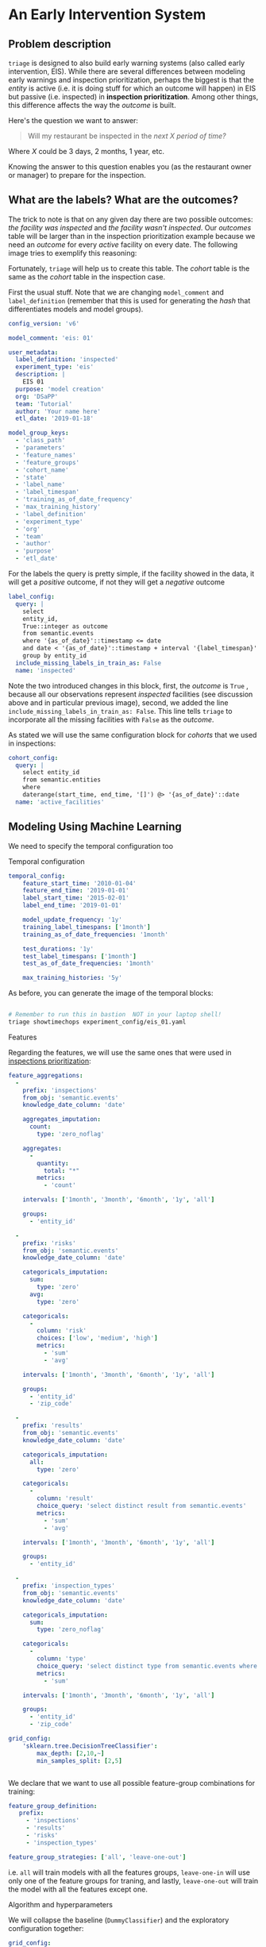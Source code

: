 #+STARTUP: showeverything
#+STARTUP: nohideblocks
#+STARTUP: indent
#+STARTUP: align
#+STARTUP: inlineimages
#+STARTUP: latexpreview
#+PROPERTY: header-args:sql :engine postgresql
#+PROPERTY: header-args:sql+ :dbhost 0.0.0.0
#+PROPERTY: header-args:sql+ :dbport 5434
#+PROPERTY: header-args:sql+ :dbuser food_user
#+PROPERTY: header-args:sql+ :dbpassword some_password
#+PROPERTY: header-args:sql+ :database food
#+PROPERTY: header-args:sql+ :results table drawer
#+PROPERTY: header-args:sql+ :exports both
#+PROPERTY: header-args:sql+ :eval no-export
#+PROPERTY: header-args:sql+ :cmdline -q
#+PROPERTY: header-args:sh  :results verbatim org
#+PROPERTY: header-args:sh+ :prologue exec 2>&1 :epilogue :
#+PROPERTY: header-args:ipython   :session food_inspections
#+PROPERTY: header-args:ipython+ :results raw drawer
#+OPTIONS: broken-links:mark
#+OPTIONS: tasks:todo
#+OPTIONS: LaTeX:t

* An Early Intervention System

** Problem description

=triage= is designed to also build early warning systems (also called early intervention, EIS).
While there are  several differences between modeling early warnings and inspection
 prioritization, perhaps the biggest is that  the /entity/ is active
(i.e. it is doing stuff for which
 an outcome will happen) in EIS but passive (i.e. inspected)
 in *inspection prioritization*. Among other things, this difference
affects the way the /outcome/ is built.

Here's the question we want to answer:

#+begin_quote
Will my restaurant be inspected in the
/next X period of time?/
#+end_quote

Where $X$ could be 3 days, 2 months, 1 year,
etc.

  Knowing the answer to this question enables you (as the restaurant
  owner or manager) to prepare for the inspection.


** What are the labels? What are the outcomes?

The trick to note is that on any given day there are two possible outcomes:
/the facility was inspected/ and /the facility wasn't inspected/.
Our /outcomes/ table will be larger than in the inspection prioritization example
because we need an /outcome/ for every /active/ facility on every date.
The following image tries to exemplify this reasoning:


#+NAME: fig:outcomes-inspections
#+CAPTION: The image shows three facilities, and next to each, a temporal line with 6 days (0-5). Each dot represents the event (whether an inspection happened). Yellow means the inspection happened (=TRUE= outcome) and blue means it didn't (=FALSE= outcome). Each facility in the image had two inspections, six in total.
#+ATTR_ORG: :width 600 :height 400
#+ATTR_HTML: :width 600 :height 400
#+ATTR_LATEX: :width 400 :height 300
[[./images/outcomes-eis.png]]

Fortunately, =triage= will help us to create this table. The /cohort/
table is the same as the /cohort/ table in the inspection case.


First the usual stuff. Note that we are changing =model_comment= and
=label_definition= (remember that this is used for generating the
/hash/ that differentiates models and model groups).

#+BEGIN_SRC yaml :tangle ../triage/experiment_config/eis_01.yaml
config_version: 'v6'

model_comment: 'eis: 01'

user_metadata:
  label_definition: 'inspected'
  experiment_type: 'eis'
  description: |
    EIS 01
  purpose: 'model creation'
  org: 'DSaPP'
  team: 'Tutorial'
  author: 'Your name here'
  etl_date: '2019-01-18'

model_group_keys:
  - 'class_path'
  - 'parameters'
  - 'feature_names'
  - 'feature_groups'
  - 'cohort_name'
  - 'state'
  - 'label_name'
  - 'label_timespan'
  - 'training_as_of_date_frequency'
  - 'max_training_history'
  - 'label_definition'
  - 'experiment_type'
  - 'org'
  - 'team'
  - 'author'
  - 'purpose'
  - 'etl_date'

#+END_SRC

For the labels the query is pretty simple, if the facility showed in
the data, it will get a /positive/ outcome, if not they will get a /negative/ outcome

#+BEGIN_SRC yaml :tangle ../triage/experiment_config/eis_01.yaml
label_config:
  query: |
    select
    entity_id,
    True::integer as outcome
    from semantic.events
    where '{as_of_date}'::timestamp <= date
    and date < '{as_of_date}'::timestamp + interval '{label_timespan}'
    group by entity_id
  include_missing_labels_in_train_as: False
  name: 'inspected'
#+END_SRC

Note the two introduced changes in this block, first, the /outcome/ is
=True= , because all our observations represent /inspected/ facilities
(see discussion above and in particular previous image), second, we
added the line =include_missing_labels_in_train_as: False=. This line
tells =triage= to incorporate all the missing facilities with =False=  as
the /outcome/.

As stated we will use the same configuration block for /cohorts/ that we
used in inspections:

#+BEGIN_SRC yaml :tangle ../triage/experiment_config/eis_01.yaml
cohort_config:
  query: |
    select entity_id
    from semantic.entities
    where
    daterange(start_time, end_time, '[]') @> '{as_of_date}'::date
  name: 'active_facilities'
#+END_SRC


** Modeling Using Machine Learning

We need to specify the temporal configuration too

**** Temporal configuration
#+BEGIN_SRC yaml :tangle ../triage/experiment_config/eis_01.yaml
temporal_config:
    feature_start_time: '2010-01-04'
    feature_end_time: '2019-01-01'
    label_start_time: '2015-02-01'
    label_end_time: '2019-01-01'

    model_update_frequency: '1y'
    training_label_timespans: ['1month']
    training_as_of_date_frequencies: '1month'

    test_durations: '1y'
    test_label_timespans: ['1month']
    test_as_of_date_frequencies: '1month'

    max_training_histories: '5y'
#+END_SRC


As before, you can generate the image of the temporal blocks:


#+BEGIN_SRC sh :dir /docker:root@tutorial_bastion:/triage :results silent

# Remember to run this in bastion  NOT in your laptop shell!
triage showtimechops experiment_config/eis_01.yaml
#+END_SRC


#+CAPTION: Temporal blocks for the Early Warning System. We want to predict the most likely facilities to be inspected in the following month.
#+ATTR_ORG: :width 600 :height 400
#+ATTR_HTML: :width 600 :height 600
#+ATTR_LATEX: :width 400 :height 300
[[./images/eis_01.png]]

**** Features

Regarding the features, we will use the same ones that were used in [[file:inspections.org][inspections prioritization]]:

#+BEGIN_SRC yaml :tangle ../triage/experiment_config/eis_01.yaml
feature_aggregations:
  -
    prefix: 'inspections'
    from_obj: 'semantic.events'
    knowledge_date_column: 'date'

    aggregates_imputation:
      count:
        type: 'zero_noflag'

    aggregates:
      -
        quantity:
          total: "*"
        metrics:
          - 'count'

    intervals: ['1month', '3month', '6month', '1y', 'all']

    groups:
      - 'entity_id'

  -
    prefix: 'risks'
    from_obj: 'semantic.events'
    knowledge_date_column: 'date'

    categoricals_imputation:
      sum:
        type: 'zero'
      avg:
        type: 'zero'

    categoricals:
      -
        column: 'risk'
        choices: ['low', 'medium', 'high']
        metrics:
          - 'sum'
          - 'avg'

    intervals: ['1month', '3month', '6month', '1y', 'all']

    groups:
      - 'entity_id'
      - 'zip_code'

  -
    prefix: 'results'
    from_obj: 'semantic.events'
    knowledge_date_column: 'date'

    categoricals_imputation:
      all:
        type: 'zero'

    categoricals:
      -
        column: 'result'
        choice_query: 'select distinct result from semantic.events'
        metrics:
          - 'sum'
          - 'avg'

    intervals: ['1month', '3month', '6month', '1y', 'all']

    groups:
      - 'entity_id'

  -
    prefix: 'inspection_types'
    from_obj: 'semantic.events'
    knowledge_date_column: 'date'

    categoricals_imputation:
      sum:
        type: 'zero_noflag'

    categoricals:
      -
        column: 'type'
        choice_query: 'select distinct type from semantic.events where type is not null'
        metrics:
          - 'sum'

    intervals: ['1month', '3month', '6month', '1y', 'all']

    groups:
      - 'entity_id'
      - 'zip_code'

grid_config:
    'sklearn.tree.DecisionTreeClassifier':
        max_depth: [2,10,~]
        min_samples_split: [2,5]


#+END_SRC

We declare that we want to use all possible feature-group combinations for training:

#+BEGIN_SRC yaml :tangle ../triage/experiment_config/eis_01.yaml
feature_group_definition:
   prefix:
     - 'inspections'
     - 'results'
     - 'risks'
     - 'inspection_types'

feature_group_strategies: ['all', 'leave-one-out']
#+END_SRC

i.e. =all= will train models with all the features groups,
=leave-one-in= will use only one of the feature groups for traning, and
lastly, =leave-one-out= will train the model with all the features
except one.

**** Algorithm and hyperparameters

We will collapse the baseline (=DummyClassifier=) and the exploratory configuration together:

#+BEGIN_SRC yaml :tangle ../triage/experiment_config/eis_01.yaml
grid_config:
    'sklearn.tree.DecisionTreeClassifier':
        max_depth: [2,null]
    'sklearn.ensemble.RandomForestClassifier':
        max_features: ['sqrt']
        criterion: ['gini']
        n_estimators: [250]
        min_samples_leaf: [1]
        min_samples_split: [50]
    'sklearn.dummy.DummyClassifier':
        strategy: [most_frequent]
#+END_SRC

=triage= will create *20* /model groups/: *4* algorithms and
hyperparameters (2 =DecisionTreeClassifier=, 1
=RandomForestClassifier=, 1 =DummyClassifier=) \times *5* features groups (1
=all=, 4 =leave-one-out=). The total number of /models/
is triple that (we have 3 time blocks, so *60*).

#+BEGIN_SRC yaml :tangle ../triage/experiment_config/eis_01.yaml
scoring:
    testing_metric_groups:
        -
          metrics: [precision@, recall@]
          thresholds:
            percentiles: [1.0, 2.0, 3.0, 4.0, 5.0, 10, 15, 20, 25, 30, 35, 40, 45, 50, 55, 60, 65, 70, 75, 80, 85, 90, 95, 100]
            top_n: [1, 5, 10, 25, 50, 100, 250, 500, 1000]


    training_metric_groups:
      -
        metrics: [accuracy]
      -
        metrics: [precision@, recall@]
        thresholds:
          percentiles: [1.0, 2.0, 3.0, 4.0, 5.0, 10, 15, 20, 25, 30, 35, 40, 45, 50, 55, 60, 65, 70, 75, 80, 85, 90, 95, 100]
          top_n: [1, 5, 10, 25, 50, 100, 250, 500, 1000]

#+END_SRC

As a last step, we validate that the configuration file is correct:


#+BEGIN_SRC sh :dir /docker:root@tutorial_bastion:/ :results silent

# Remember to run this in bastion  NOT in your laptop shell!
triage experiment experiment_config/eis_01.yaml  --validate-only
#+END_SRC


And then just run it:

#+BEGIN_SRC sh :dir /docker:root@tutorial_bastion:/ :results silent
# Remember to run this in bastion  NOT in your laptop shell!
triage experiment experiment_config/eis_01.yaml --profile
#+END_SRC

This will take a *lot* amount of time (on my computer took 3h 42m),
so, grab your coffee, chat with
your coworkers, check your email, or read the [[https://dssg.uchicago.edu/blog][DSSG blog]].
It's taking that long for several reasons:

1. There are a lot of models, parameters, etc.
2. We are running in serial mode (i.e. not in parallel).
3. The database is running on your laptop.

You can solve 2 and 3. For the second point you could use the =docker=
container that has the multicore option enabled. For 3, I recommed you
to use a PostgreSQL database in the cloud, such as Amazon's
*PostgreSQL RDS* (we will explore this later in running triage in AWS Batch).

After the experiment finishes, we can create the following table:

#+BEGIN_SRC sql
with features_groups as (
select
    model_group_id,
    split_part(unnest(feature_list), '_', 1) as feature_groups
from
    model_metadata.model_groups
),

features_arrays as (
select
    model_group_id,
    array_agg(distinct feature_groups) as feature_groups
from
    features_groups
group by
    model_group_id
)

select
    model_group_id,
    model_type,
    hyperparameters,
    feature_groups,
    array_agg(model_id) as models,
    array_agg(train_end_time::date order by train_end_time asc) as times,
    array_agg(to_char(value, '0.999') order by train_end_time asc) as "precision@5%"
from
    model_metadata.models
    join
    features_arrays using(model_group_id)
    join
    test_results.evaluations using(model_id)
where
    model_comment ~ 'eis'
    and
    metric || parameter = 'precision@5.0_pct'
group by
    model_group_id,
    model_type,
    hyperparameters,
    feature_groups
order by
    model_group_id;
#+END_SRC

#+RESULTS:
:RESULTS:
| model_group_id | model_type                               | hyperparameters                                                                                               | feature_groups                          | models | times        | precision@5% |
|--------------+-----------------------------------------+---------------------------------------------------------------------------------------------------------------+----------------------------------------+--------+--------------+--------------|
|           10 | sklearn.tree.DecisionTreeClassifier     | {"max_depth": 2}                                                                                               | {inspection,inspections,results,risks} | {28}   | {2015-12-01} | {" 0.171"}   |
|           11 | sklearn.tree.DecisionTreeClassifier     | {"max_depth": null}                                                                                            | {inspection,inspections,results,risks} | {29}   | {2015-12-01} | {" 0.179"}   |
|           12 | sklearn.ensemble.RandomForestClassifier | {"criterion": "gini", "max_features": "sqrt", "n_estimators": 1000, "min_samples_leaf": 1, "min_samples_split": 50} | {inspection,inspections,results,risks} | {30}   | {2015-12-01} | {" 0.316"}   |
|           13 | sklearn.dummy.DummyClassifier           | {"strategy": "most_frequent"}                                                                                  | {inspection,inspections,results,risks} | {31}   | {2015-12-01} | {" 0.063"}   |
|           14 | sklearn.tree.DecisionTreeClassifier     | {"max_depth": 2}                                                                                               | {inspections}                          | {32}   | {2015-12-01} | {" 0.102"}   |
|           15 | sklearn.tree.DecisionTreeClassifier     | {"max_depth": null}                                                                                            | {inspections}                          | {33}   | {2015-12-01} | {" 0.116"}   |
|           16 | sklearn.ensemble.RandomForestClassifier | {"criterion": "gini", "max_features": "sqrt", "n_estimators": 1000, "min_samples_leaf": 1, "min_samples_split": 50} | {inspections}                          | {34}   | {2015-12-01} | {" 0.116"}   |
|           17 | sklearn.dummy.DummyClassifier           | {"strategy": "most_frequent"}                                                                                  | {inspections}                          | {35}   | {2015-12-01} | {" 0.063"}   |
|           18 | sklearn.tree.DecisionTreeClassifier     | {"max_depth": 2}                                                                                               | {results}                              | {36}   | {2015-12-01} | {" 0.172"}   |
|           19 | sklearn.tree.DecisionTreeClassifier     | {"max_depth": null}                                                                                            | {results}                              | {37}   | {2015-12-01} | {" 0.232"}   |
|           20 | sklearn.ensemble.RandomForestClassifier | {"criterion": "gini", "max_features": "sqrt", "n_estimators": 1000, "min_samples_leaf": 1, "min_samples_split": 50} | {results}                              | {38}   | {2015-12-01} | {" 0.267"}   |
|           21 | sklearn.dummy.DummyClassifier           | {"strategy": "most_frequent"}                                                                                  | {results}                              | {39}   | {2015-12-01} | {" 0.063"}   |
|           22 | sklearn.tree.DecisionTreeClassifier     | {"max_depth": 2}                                                                                               | {risks}                                | {40}   | {2015-12-01} | {" 0.164"}   |
|           23 | sklearn.tree.DecisionTreeClassifier     | {"max_depth": null}                                                                                            | {risks}                                | {41}   | {2015-12-01} | {" 0.126"}   |
|           24 | sklearn.ensemble.RandomForestClassifier | {"criterion": "gini", "max_features": "sqrt", "n_estimators": 1000, "min_samples_leaf": 1, "min_samples_split": 50} | {risks}                                | {42}   | {2015-12-01} | {" 0.226"}   |
|           25 | sklearn.dummy.DummyClassifier           | {"strategy": "most_frequent"}                                                                                  | {risks}                                | {43}   | {2015-12-01} | {" 0.063"}   |
|           26 | sklearn.tree.DecisionTreeClassifier     | {"max_depth": 2}                                                                                               | {inspection}                           | {44}   | {2015-12-01} | {" 0.152"}   |
|           27 | sklearn.tree.DecisionTreeClassifier     | {"max_depth": null}                                                                                            | {inspection}                           | {45}   | {2015-12-01} | {" 0.135"}   |
|           28 | sklearn.ensemble.RandomForestClassifier | {"criterion": "gini", "max_features": "sqrt", "n_estimators": 1000, "min_samples_leaf": 1, "min_samples_split": 50} | {inspection}                           | {46}   | {2015-12-01} | {" 0.213"}   |
|           29 | sklearn.dummy.DummyClassifier           | {"strategy": "most_frequent"}                                                                                  | {inspection}                           | {47}   | {2015-12-01} | {" 0.063"}   |
|           30 | sklearn.tree.DecisionTreeClassifier     | {"max_depth": 2}                                                                                               | {inspection,results,risks}             | {48}   | {2015-12-01} | {" 0.172"}   |
|           31 | sklearn.tree.DecisionTreeClassifier     | {"max_depth": null}                                                                                            | {inspection,results,risks}             | {49}   | {2015-12-01} | {" 0.175"}   |
|           32 | sklearn.ensemble.RandomForestClassifier | {"criterion": "gini", "max_features": "sqrt", "n_estimators": 1000, "min_samples_leaf": 1, "min_samples_split": 50} | {inspection,results,risks}             | {50}   | {2015-12-01} | {" 0.315"}   |
|           33 | sklearn.dummy.DummyClassifier           | {"strategy": "most_frequent"}                                                                                  | {inspection,results,risks}             | {51}   | {2015-12-01} | {" 0.063"}   |
:END:
